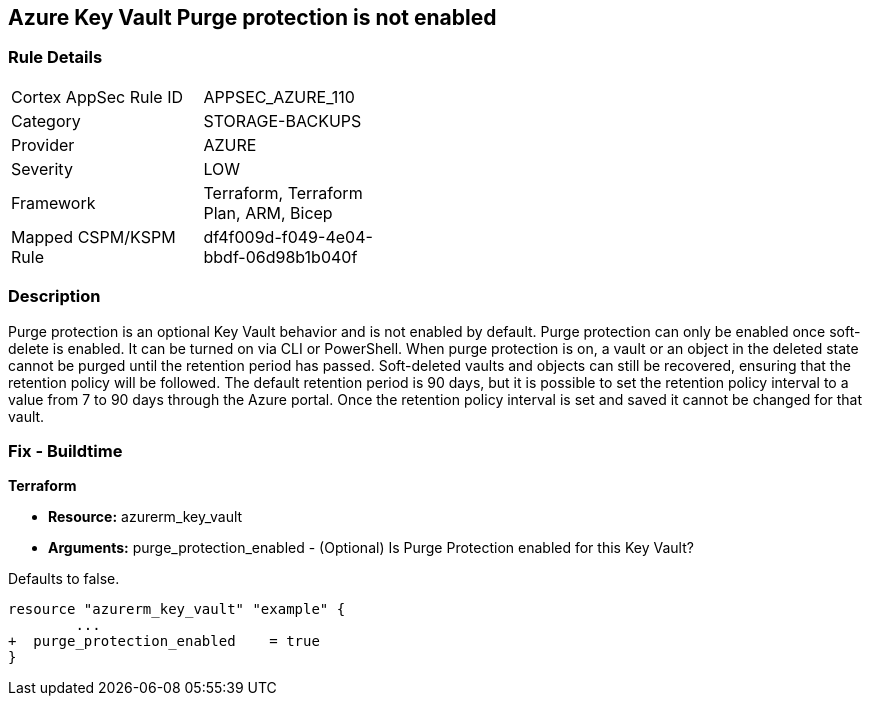 == Azure Key Vault Purge protection is not enabled
// Azure Key Vault Purge protection disabled


=== Rule Details

[width=45%]
|===
|Cortex AppSec Rule ID |APPSEC_AZURE_110
|Category |STORAGE-BACKUPS
|Provider |AZURE
|Severity |LOW
|Framework |Terraform, Terraform Plan, ARM, Bicep
|Mapped CSPM/KSPM Rule |df4f009d-f049-4e04-bbdf-06d98b1b040f
|===


=== Description 


Purge protection is an optional Key Vault behavior and is not enabled by default.
Purge protection can only be enabled once soft-delete is enabled.
It can be turned on via CLI or PowerShell.
When purge protection is on, a vault or an object in the deleted state cannot be purged until the retention period has passed.
Soft-deleted vaults and objects can still be recovered, ensuring that the retention policy will be followed.
The default retention period is 90 days, but it is possible to set the retention policy interval to a value from 7 to 90 days through the Azure portal.
Once the retention policy interval is set and saved it cannot be changed for that vault.

=== Fix - Buildtime


*Terraform* 


* *Resource:* azurerm_key_vault
* *Arguments:* purge_protection_enabled - (Optional) Is Purge Protection enabled for this Key Vault?

Defaults to false.


[source,go]
----
resource "azurerm_key_vault" "example" {
        ...
+  purge_protection_enabled    = true
}
----